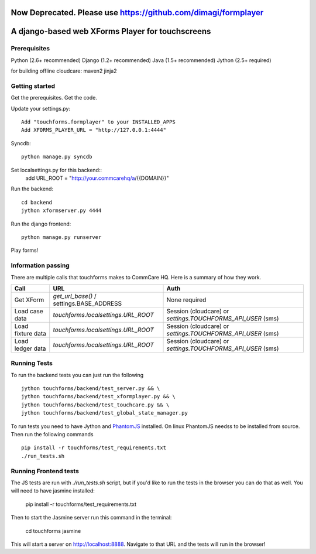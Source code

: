 ================
 Now Deprecated. Please use https://github.com/dimagi/formplayer
================

================
 A django-based web XForms Player for touchscreens
================
.. image:: https://travis-ci.org/dimagi/touchforms.svg?branch=master
   :target: https://travis-ci.org/dimagi/touchforms
 
Prerequisites
=============
Python (2.6+ recommended)
Django (1.2+ recommended)
Java (1.5+ recommended)
Jython (2.5+ required)

for building offline cloudcare:
maven2
jinja2

Getting started
=============
Get the prerequisites.
Get the code.

Update your settings.py::

    Add "touchforms.formplayer" to your INSTALLED_APPS
    Add XFORMS_PLAYER_URL = "http://127.0.0.1:4444"

Syncdb::

    python manage.py syncdb

Set localsettings.py for this backend::
    add URL_ROOT = "http://your.commcarehq/a/{{DOMAIN}}"

Run the backend::

    cd backend
    jython xformserver.py 4444

Run the django frontend::

    python manage.py runserver
    
Play forms!


Information passing
=======

There are multiple calls that touchforms makes to CommCare HQ. Here is a summary of how they work.

===================  ========================================  ===========================================================
Call                 URL                                       Auth
===================  ========================================  ===========================================================
Get XForm            `get_url_base()` / settings.BASE_ADDRESS  None required
Load case data       `touchforms.localsettings.URL_ROOT`       Session (cloudcare) or `settings.TOUCHFORMS_API_USER` (sms)
Load fixture data    `touchforms.localsettings.URL_ROOT`       Session (cloudcare) or `settings.TOUCHFORMS_API_USER` (sms)
Load ledger data     `touchforms.localsettings.URL_ROOT`       Session (cloudcare) or `settings.TOUCHFORMS_API_USER` (sms)
===================  ========================================  ===========================================================


Running Tests
=============

To run the backend tests you can just run the following ::

     jython touchforms/backend/test_server.py && \
     jython touchforms/backend/test_xformplayer.py && \
     jython touchforms/backend/test_touchcare.py && \
     jython touchforms/backend/test_global_state_manager.py

To run tests you need to have Jython and `PhantomJS <http://phantomjs.org/>`_ installed.
On linux PhantomJS needss to be installed from source.
Then run the following commands ::

    pip install -r touchforms/test_requirements.txt
    ./run_tests.sh


Running Frontend tests
======================

The JS tests are run with `./run_tests.sh` script, but if you'd like to run the tests in the browser you can
do that as well. You will need to have jasmine installed:

    pip install -r touchforms/test_requirements.txt

Then to start the Jasmine server run this command in the terminal:

   cd touchforms
   jasmine

This will start a server on http://localhost:8888. Navigate to that URL and the tests will run in the browser!
